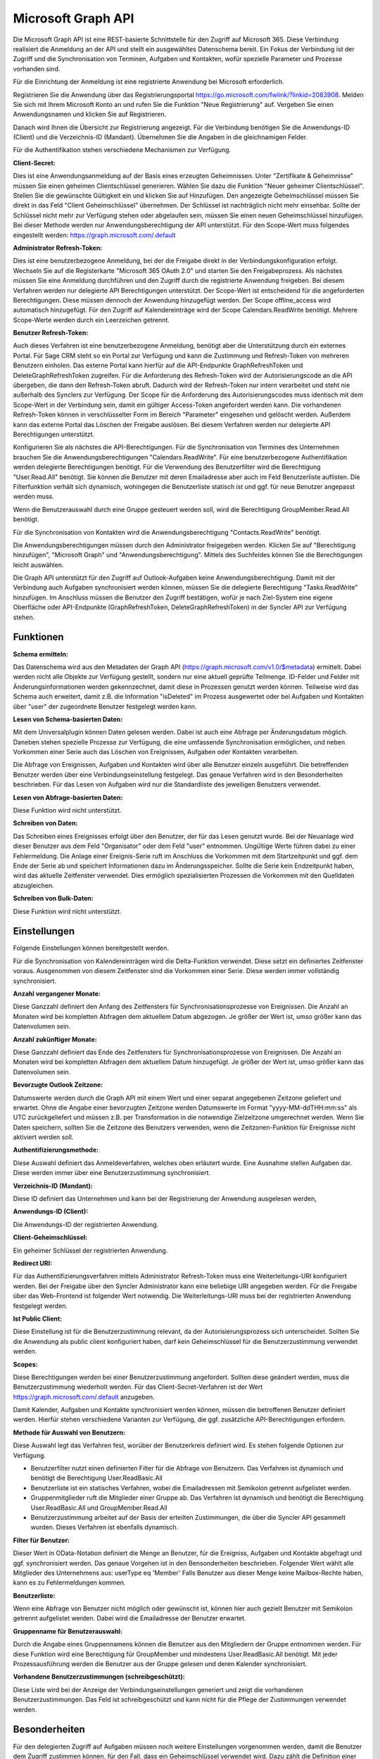 ﻿Microsoft Graph API
===================

Die Microsoft Graph API ist eine REST-basierte Schnittstelle für den Zugriff auf Microsoft 365.
Diese Verbindung realisiert die Anmeldung an der API und stellt ein ausgewähltes Datenschema bereit.
Ein Fokus der Verbindung ist der Zugriff und die Synchronisation von Terminen, Aufgaben und Kontakten, 
wofür spezielle Parameter und Prozesse vorhanden sind.

Für die Einrichtung der Anmeldung ist eine registrierte Anwendung bei Microsoft erforderlich.

Registrieren Sie die Anwendung über das Registrierungsportal https://go.microsoft.com/fwlink/?linkid=2083908.
Melden Sie sich mit Ihrem Microsoft Konto an und rufen Sie die Funktion "Neue Registrierung" auf.
Vergeben Sie einen Anwendungsnamen und klicken Sie auf Registrieren.

Danach wird Ihnen die Übersicht zur Registrierung angezeigt.
Für die Verbindung benötigen Sie die Anwendungs-ID (Client) und die Verzeichnis-ID (Mandant).
Übernehmen Sie die Angaben in die gleichnamigen Felder.

Für die Authentifikation stehen verschiedene Mechanismen zur Verfügung.

:Client-Secret:

Dies ist eine Anwendungsanmeldung auf der Basis eines erzeugten Geheimnissen.
Unter "Zertifikate & Geheimnisse" müssen Sie einen geheimen Clientschlüssel generieren.
Wählen Sie dazu die Funktion "Neuer geheimer Clientschlüssel".
Stellen Sie die gewünschte Gültigkeit ein und klicken Sie auf Hinzufügen.
Den angezeigte Geheimschlüssel müssen Sie direkt in das Feld "Client Geheimschlüssel" übernehmen.
Der Schlüssel ist nachträglich nicht mehr einsehbar.
Sollte der Schlüssel nicht mehr zur Verfügung stehen oder abgelaufen sein, müssen Sie einen neuen 
Geheimschlüssel hinzufügen.
Bei dieser Methode werden nur Anwendungsberechtigung der API unterstützt.
Für den Scope-Wert muss folgendes eingestellt werden: https://graph.microsoft.com/.default

:Administrator Refresh-Token:

Dies ist eine benutzerbezogene Anmeldung, bei der die Freigabe direkt in der Verbindungskonfiguration erfolgt.
Wechseln Sie auf die Registerkarte "Microsoft 365 OAuth 2.0" und starten Sie den Freigabeprozess.
Als nächstes müssen Sie eine Anmeldung durchführen und den Zugriff durch die registrierte Anwendung freigeben.
Bei diesem Verfahren werden nur delegierte API Berechtigungen unterstützt.
Der Scope-Wert ist entscheidend für die angeforderten Berechtigungen. Diese müssen dennoch der Anwendung hinzugefügt werden.
Der Scope offline_access wird automatisch hinzugefügt.
Für den Zugriff auf Kalendereinträge wird der Scope Calendars.ReadWrite benötigt.
Mehrere Scope-Werte werden durch ein Leerzeichen getrennt.

:Benutzer Refresh-Token:

Auch dieses Verfahren ist eine benutzerbezogene Anmeldung, benötigt aber die Unterstützung durch ein externes Portal.
Für Sage CRM steht so ein Portal zur Verfügung und kann die Zustimmung und Refresh-Token von mehreren Benutzern
einholen.
Das externe Portal kann hierfür auf die API-Endpunkte GraphRefreshToken und DeleteGraphRefreshToken zugreifen.
Für die Anforderung des Refresh-Token wird der Autorisierungscode an die API übergeben, die dann den Refresh-Token abruft.
Dadurch wird der Refresh-Token nur intern verarbeitet und steht nie außerhalb des Synclers zur Verfügung.
Der Scope für die Anforderung des Autorisierungscodes muss identisch mit dem Scope-Wert in der Verbindung sein, damit
ein gültiger Access-Token angefordert werden kann.
Die vorhandenen Refresh-Token können in verschlüsselter Form im Bereich "Parameter" eingesehen und gelöscht werden.
Außerdem kann das externe Portal das Löschen der Freigabe auslösen.
Bei diesem Verfahren werden nur delegierte API Berechtigungen unterstützt.


Konfigurieren Sie als nächstes die API-Berechtigungen.
Für die Synchronisation von Termines des Unternehmen brauchen Sie die Anwendungsberechtigungen "Calendars.ReadWrite".
Für eine benutzerbezogene Authentifikation werden delegierte Berechtigungen benötigt.
Für die Verwendung des Benutzerfilter wird die Berechtigung "User.Read.All" benötigt. Sie können die
Benutzer mit deren Emailadresse aber auch im Feld Benutzerliste auflisten. Die Filterfunktion verhält sich
dynamisch, wohingegen die Benutzerliste statisch ist und ggf. für neue Benutzer angepasst werden muss.

Wenn die Benutzerauswahl durch eine Gruppe gesteuert werden soll, wird die Berechtigung GroupMember.Read.All benötigt.

Für die Synchronisation von Kontakten wird die Anwendungsberechtigung "Contacts.ReadWrite" benötigt.

Die Anwendungsberechtigungen müssen durch den Administrator freigegeben werden.
Klicken Sie auf "Berechtigung hinzufügen", "Microsoft Graph" und "Anwendungsberechtigung".
Mittels des Suchfeldes können Sie die Berechtigungen leicht auswählen.

Die Graph API unterstützt für den Zugriff auf Outlook-Aufgaben keine Anwendungsberechtigung.
Damit mit der Verbindung auch Aufgaben synchronisiert werden können, müssen Sie die delegierte Berechtigung 
"Tasks.ReadWrite" hinzufügen.
Im Anschluss müssen die Benutzer den Zugriff bestätigen, wofür je nach Ziel-System eine eigene Oberfläche 
oder API-Endpunkte (GraphRefreshToken, DeleteGraphRefreshToken) in der Syncler API zur Verfügung stehen.


Funktionen
----------

:Schema ermitteln:

Das Datenschema wird aus den Metadaten der Graph API (https://graph.microsoft.com/v1.0/$metadata) ermittelt.
Dabei werden nicht alle Objekte zur Verfügung gestellt, sondern nur eine aktuell geprüfte Teilmenge.
ID-Felder und Felder mit Änderungsinformationen werden gekennzechnet, damit diese in Prozessen genutzt werden können.
Teilweise wird das Schema auch erweitert, damit z.B. die Information "isDeleted" im Prozess ausgewertet 
oder bei Aufgaben und Kontakten über "user" der zugeordnete Benutzer festgelegt werden kann.

:Lesen von Schema-basierten Daten:

Mit dem Universalplugin können Daten gelesen werden. 
Dabei ist auch eine Abfrage per Änderungsdatum möglich.
Daneben stehen spezielle Prozesse zur Verfügung, die eine umfassende Synchronisation ermöglichen, 
und neben Vorkommen einer Serie auch das Löschen von Ereignissen, Aufgaben oder Kontakten verarbeiten.

Die Abfrage von Ereignissen, Aufgaben und Kontakten wird über alle Benutzer einzeln ausgeführt.
Die betreffenden Benutzer werden über eine Verbindungseinstellung festgelegt.
Das genaue Verfahren wird in den Besonderheiten beschrieben.
Für das Lesen von Aufgaben wird nur die Standardliste des jeweiligen Benutzers verwendet.

:Lesen von Abfrage-basierten Daten:

Diese Funktion wird nicht unterstützt.


:Schreiben von Daten:

Das Schreiben eines Ereignisses erfolgt über den Benutzer, der für das Lesen genutzt wurde.
Bei der Neuanlage wird dieser Benutzer aus dem Feld "Organisator" oder dem Feld "user" entnommen.
Ungültige Werte führen dabei zu einer Fehlermeldung.
Die Anlage einer Ereignis-Serie ruft im Anschluss die Vorkommen mit dem Startzeitpunkt und ggf.
dem Ende der Serie ab und speichert Informationen dazu im Änderungsspeicher.
Sollte die Serie kein Endzeitpunkt haben, wird das aktuelle Zeitfenster verwendet.
Dies ermöglich spezialisierten Prozessen die Vorkommen mit den Quelldaten abzugleichen.


:Schreiben von Bulk-Daten:

Diese Funktion wird nicht unterstützt.


Einstellungen
-------------

Folgende Einstellungen können bereitgestellt werden.

Für die Synchronisation von Kalendereinträgen wird die Delta-Funktion verwendet.
Diese setzt ein definiertes Zeitfenster voraus.
Ausgenommen von diesem Zeitfenster sind die Vorkommen einer Serie.
Diese werden immer vollständig synchronisiert.

:Anzahl vergangener Monate:

Diese Ganzzahl definiert den Anfang des Zeitfensters für Synchronisationsprozesse von Ereignissen.
Die Anzahl an Monaten wird bei kompletten Abfragen dem aktuellem Datum abgezogen.
Je größer der Wert ist, umso größer kann das Datenvolumen sein.

:Anzahl zukünftiger Monate:

Diese Ganzzahl definiert das Ende des Zeitfensters für Synchronisationsprozesse von Ereignissen.
Die Anzahl an Monaten wird bei kompletten Abfragen dem aktuellem Datum hinzugefügt.
Je größer der Wert ist, umso größer kann das Datenvolumen sein.

:Bevorzugte Outlook Zeitzone:

Datumswerte werden durch die Graph API mit einem Wert und einer separat angegebenen Zeitzone geliefert und erwartet.
Ohne die Angabe einer bevorzugten Zeitzone werden Datumswerte im Format "yyyy-MM-ddTHH:mm:ss" als UTC zurückgeliefert und 
müssen z.B. per Transformation in die notwendige Zielzeitzone umgerechnet werden.
Wenn Sie Daten speichern, sollten Sie die Zeitzone des Benutzers verwenden, wenn die Zeitzonen-Funktion
für Ereignisse nicht aktiviert werden soll.


:Authentifizierungsmethode:

Diese Auswahl definiert das Anmeldeverfahren, welches oben erläutert wurde.
Eine Ausnahme stellen Aufgaben dar. Diese werden immer über eine Benutzerzustimmung synchronisiert.

:Verzeichnis-ID (Mandant):

Diese ID definiert das Unternehmen und kann bei der Registrierung der Anwendung ausgelesen werden,

:Anwendungs-ID (Client):
    
Die Anwendungs-ID der registrierten Anwendung.

:Client-Geheimschlüssel:

Ein geheimer Schlüssel der registrierten Anwendung.

:Redirect URI:

Für das Authentifizierungsverfahren mittels Administrator Refresh-Token muss eine Weiterleitungs-URI konfiguriert werden.
Bei der Freigabe über den Syncler Administrator kann eine beliebige URI angegeben werden.
Für die Freigabe über das Web-Frontend ist folgender Wert notwendig.
Die Weiterleitungs-URI muss bei der registrierten Anwendung festgelegt werden.

:Ist Public Client:

Diese Einstellung ist für die Benutzerzustimmung relevant, da der Autorisierungsprozess sich unterscheidet.
Sollten Sie die Anwendung als public client konfiguriert haben, darf kein Geheimschlüssel für die
Benutzerzustimmung verwendet werden.

:Scopes:

Diese Berechtigungen werden bei einer Benutzerzustimmung angefordert.
Sollten diese geändert werden, muss die Benutzerzustimmung wiederholt werden.
Für das Client-Secret-Verfahren ist der Wert https://graph.microsoft.com/.default anzugeben.


Damit Kalender, Aufgaben und Kontakte synchronisiert werden können, müssen die betroffenen Benutzer definiert werden.
Hierfür stehen verschiedene Varianten zur Verfügung, die ggf. zusätzliche API-Berechtigungen erfordern.

:Methode für Auswahl von Benutzern:

Diese Auswahl legt das Verfahren fest, worüber der Benutzerkreis definiert wird.
Es stehen folgende Optionen zur Verfügung.

* Benutzerfilter nutzt einen definierten Filter für die Abfrage von Benutzern. Das Verfahren ist dynamisch und benötigt die Berechtigung User.ReadBasic.All
* Benutzerliste ist ein statisches Verfahren, wobei die Emailadressen mit Semikolon getrennt aufgelistet werden.
* Gruppenmitglieder ruft die Mitglieder einer Gruppe ab. Das Verfahren ist dynamisch und benötigt die Berechtigung User.ReadBasic.All und GroupMember.Read.All
* Benutzerzustimmung arbeitet auf der Basis der erteilten Zustimmungen, die über die Syncler API gesammelt wurden. Dieses Verfahren ist ebenfalls dynamisch.

:Filter für Benutzer:

Dieser Wert in OData-Notation definiert die Menge an Benutzer, für die Ereigniss, Aufgaben und Kontakte abgefragt 
und ggf. synchronisiert werden.
Das genaue Vorgehen ist in den Bensonderheiten beschrieben.
Folgender Wert wählt alle Mitglieder des Unternehmens aus: userType eq 'Member'
Falls Benutzer aus dieser Menge keine Mailbox-Rechte haben, kann es zu Fehlermeldungen kommen.

:Benutzerliste:

Wenn eine Abfrage von Benutzer nicht möglich oder gewünscht ist, können hier auch gezielt Benutzer mit Semikolon 
getrennt aufgelistet werden. Dabei wird die Emailadresse der Benutzer erwartet.

:Gruppenname für Benutzerauswahl:

Durch die Angabe eines Gruppennamens können die Benutzer aus den Mitgliedern der Gruppe entnommen werden.
Für diese Funktion wird eine Berechtigung für GroupMember und mindestens User.ReadBasic.All benötigt.
Mit jeder Prozessausführung werden die Benutzer aus der Gruppe gelesen und deren Kalender synchronisiert.

:Vorhandene Benutzerzustimmungen (schreibgeschützt):

Diese Liste wird bei der Anzeige der Verbindungseinstellungen generiert und zeigt die vorhandenen Benutzerzustimmungen.
Das Feld ist schreibgeschützt und kann nicht für die Pflege der Zustimmungen verwendet werden.


Besonderheiten
--------------

Für den delegierten Zugriff auf Aufgaben müssen noch weitere Einstellungen vorgenommen werden,
damit die Benutzer dem Zugriff zustimmen können, für den Fall, dass ein Geheimschlüssel verwendet wird.
Dazu zählt die Definition einer Umleitungs-URI, welche den erzeugten Autorisierungscode
verarbeiten kann.

Für Sage CRM ist diese URI möglich: http(s)://.../crm/CustomPages/MicrosoftConsent.asp
Damit die Benutzer die Autorisierung vornehmen können, müssen die öffentlichen Clientflows aktiviert werden.

Beim Lesen von Ereignissen gibt es Folgendes zu beachten.
Ereignisse, Aufgaben und Kontakte werden über eine Liste von Benutzern ermittelt.
Da die ID eines Ereignisses abhängig vom Benutzer ist, über den die Abfrage ausgeführt wurde, 
wird die Antwort wie folgt verarbeitet.
Wenn der aktuelle Benutzer gleich dem Organisator des Ereignisses ist, wird der Datensatz übernommen und 
die ID z.B. in Datenabbildungen verwendet.
Wenn der aktuelle Benutzer nicht gleich dem Organisator ist und der Organisator aber durch die Benutzerauswahl erfasst wird, 
wird der Datensatz verworfen, damit keine Dubletten angelegt werden.
Wenn der Organisator nicht durch die Benutzerauswahl erfasst wird, 
wird der Termin übernommen und alle Teilnehmer entfernt, die in der Benutzerauswahl enthalten sind und nicht 
dem aktuellen Benutzer entsprechen.
Dieses Verfahren stellt sicher, dass auch geteilte Ereignisse identifiziert werden können und keine Datensätze 
doppelt verarbeitet werden.

Die Abfragen von Ereignissen mit Universalplugins ermöglicht nicht das Abfragen von Vorkommen einer Serie oder 
gelöschten Datensätzen.

Für die Synchronisation von Ereignissen können Prozesse die Delta-Funktion der CalendarView verwenden.
Diese Funktion benötigt für Ereignisse ein definiertes Zeitfenster (siehe Einstellungen) und einen gespeicherten 
Änderungstoken.
Prozesse, die dies nutzen, speichern das letzte Abfragedatum der kompletten Abfrage.
Ab da wird über den Änderungstoken abgefragt, der intern in den Parametern gespeichert und bei erfolgreicher Verarbeitung auch 
aktualisiert wird.
Da ein definierte Zeitfenster keine kontinuierliche Synchronisation ermöglichen würde, wird mit jedem neuen Tag eine 
komplette Abfrage ausgelöst und das Zeitfenster um einen Tag vorgeschoben.
Termine außerhalb des Zeitfensters werden dann nicht mehr von der Synchronisation erfasst.

Für Aufgaben und Kontakte wird ebenfalls eine Delta-Funktion durch spezialisierte Prozesse unterstützt,
jedoch ist hier keine Angabe von Zeitfenstern erforderlich.

Wenn die Delta-Funktion einen Termin/Ereignis als gelöscht ausgibt, wird dieser gezielt abgefragt.
Sollte er noch existieren, wurde er aus dem aktuellen Zeitfenster verschoben und wird mit verarbeitet.
Ohne Resultat wird der Termin als "gelöscht" verarbeitet.
Dabei wird das Feld "isDeleted" mit "true" zurückgeliefert.

Eine Datenabfrage aus der Transformation "Daten abfragen" kann in Feldnotation einen einzelnen Datensatz abfragen.
Dies kann auch mit einer Benutzereinschränkung ergänzt werden, da sonst alle Benutzer geprüft werden müssen.

Beispiel:
    .. code-block:: none

        id|:|ABC|;|
        oder
        id|:|ABC|;|user|:|benutzer@domain.de|;|


Synchronisationsprozesse
------------------------

Für eine vollständige Synchronisation sind spezialisierte Prozesse erforderlich.
Hier finden Sie eine detaillierte Beschreibung. 

:doc:`/sync/graphzohosync`

:doc:`/sync/graphcrmsync`